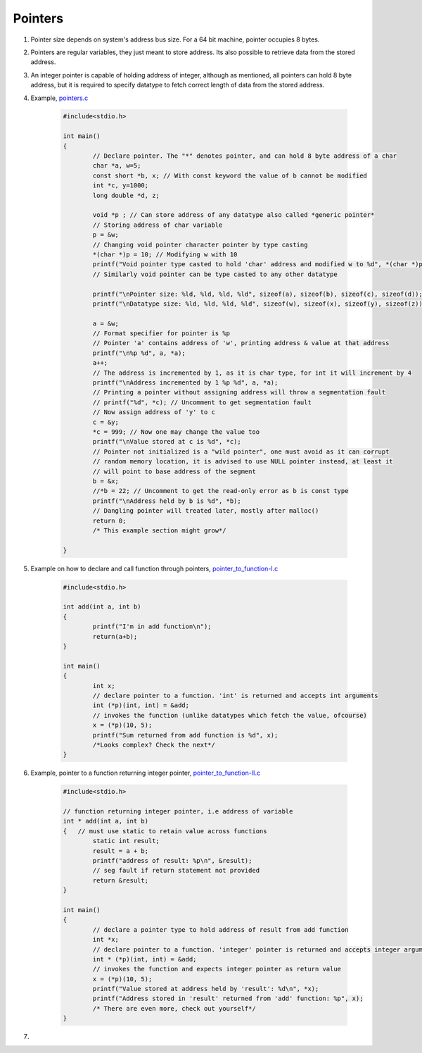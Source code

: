 Pointers
--------

#. Pointer size depends on system's address bus size. For a 64 bit
   machine, pointer occupies 8 bytes.

#. Pointers are regular variables, they just meant to store address. 
   Its also possible to retrieve data from the stored address. 

#. An integer pointer is capable of holding address of integer, although
   as mentioned, all pointers can hold 8 byte address, but it is required
   to specify datatype to fetch correct length of data from the stored address.

#. Example, `pointers.c <./src/pointers.c>`_

	.. code-block:: c

		#include<stdio.h>

		int main()
		{
			// Declare pointer. The "*" denotes pointer, and can hold 8 byte address of a char
			char *a, w=5;
			const short *b, x; // With const keyword the value of b cannot be modified
			int *c, y=1000;
			long double *d, z;

			void *p ; // Can store address of any datatype also called *generic pointer*
			// Storing address of char variable 
			p = &w; 
			// Changing void pointer character pointer by type casting
			*(char *)p = 10; // Modifying w with 10
			printf("Void pointer type casted to hold 'char' address and modified w to %d", *(char *)p);
			// Similarly void pointer can be type casted to any other datatype

			printf("\nPointer size: %ld, %ld, %ld, %ld", sizeof(a), sizeof(b), sizeof(c), sizeof(d));
			printf("\nDatatype size: %ld, %ld, %ld, %ld", sizeof(w), sizeof(x), sizeof(y), sizeof(z));

			a = &w;
			// Format specifier for pointer is %p
			// Pointer 'a' contains address of 'w', printing address & value at that address
			printf("\n%p %d", a, *a);
			a++;
			// The address is incremented by 1, as it is char type, for int it will increment by 4
			printf("\nAddress incremented by 1 %p %d", a, *a);
			// Printing a pointer without assigning address will throw a segmentation fault
			// printf("%d", *c); // Uncomment to get segmentation fault
			// Now assign address of 'y' to c
			c = &y;
			*c = 999; // Now one may change the value too
			printf("\nValue stored at c is %d", *c); 
			// Pointer not initialized is a "wild pointer", one must avoid as it can corrupt 
			// random memory location, it is advised to use NULL pointer instead, at least it 
			// will point to base address of the segment
			b = &x;
			//*b = 22; // Uncomment to get the read-only error as b is const type
			printf("\nAddress held by b is %d", *b);
			// Dangling pointer will treated later, mostly after malloc()
			return 0;
			/* This example section might grow*/
		
		}

#. Example on how to declare and call function through pointers, `pointer_to_function-I.c <./src/pointer_to_function-I.c>`_

	.. code-block:: c

		#include<stdio.h>

		int add(int a, int b)
		{
			printf("I'm in add function\n");
			return(a+b);
		}

		int main()
		{
			int x;
			// declare pointer to a function. 'int' is returned and accepts int arguments
			int (*p)(int, int) = &add;
			// invokes the function (unlike datatypes which fetch the value, ofcourse)
			x = (*p)(10, 5);
			printf("Sum returned from add function is %d", x);
			/*Looks complex? Check the next*/
		}

#. Example, pointer to a function returning integer pointer, `pointer_to_function-II.c <./src/pointer_to_function-II.c>`_

	.. code-block:: c

		#include<stdio.h>

		// function returning integer pointer, i.e address of variable
		int * add(int a, int b)
		{   // must use static to retain value across functions
			static int result;
			result = a + b;
			printf("address of result: %p\n", &result);
			// seg fault if return statement not provided
			return &result;
		}

		int main()
		{
			// declare a pointer type to hold address of result from add function
			int *x;
			// declare pointer to a function. 'integer' pointer is returned and accepts integer arguments
			int * (*p)(int, int) = &add;
			// invokes the function and expects integer pointer as return value
			x = (*p)(10, 5);
			printf("Value stored at address held by 'result': %d\n", *x);
			printf("Address stored in 'result' returned from 'add' function: %p", x);
			/* There are even more, check out yourself*/
		}

#. 

